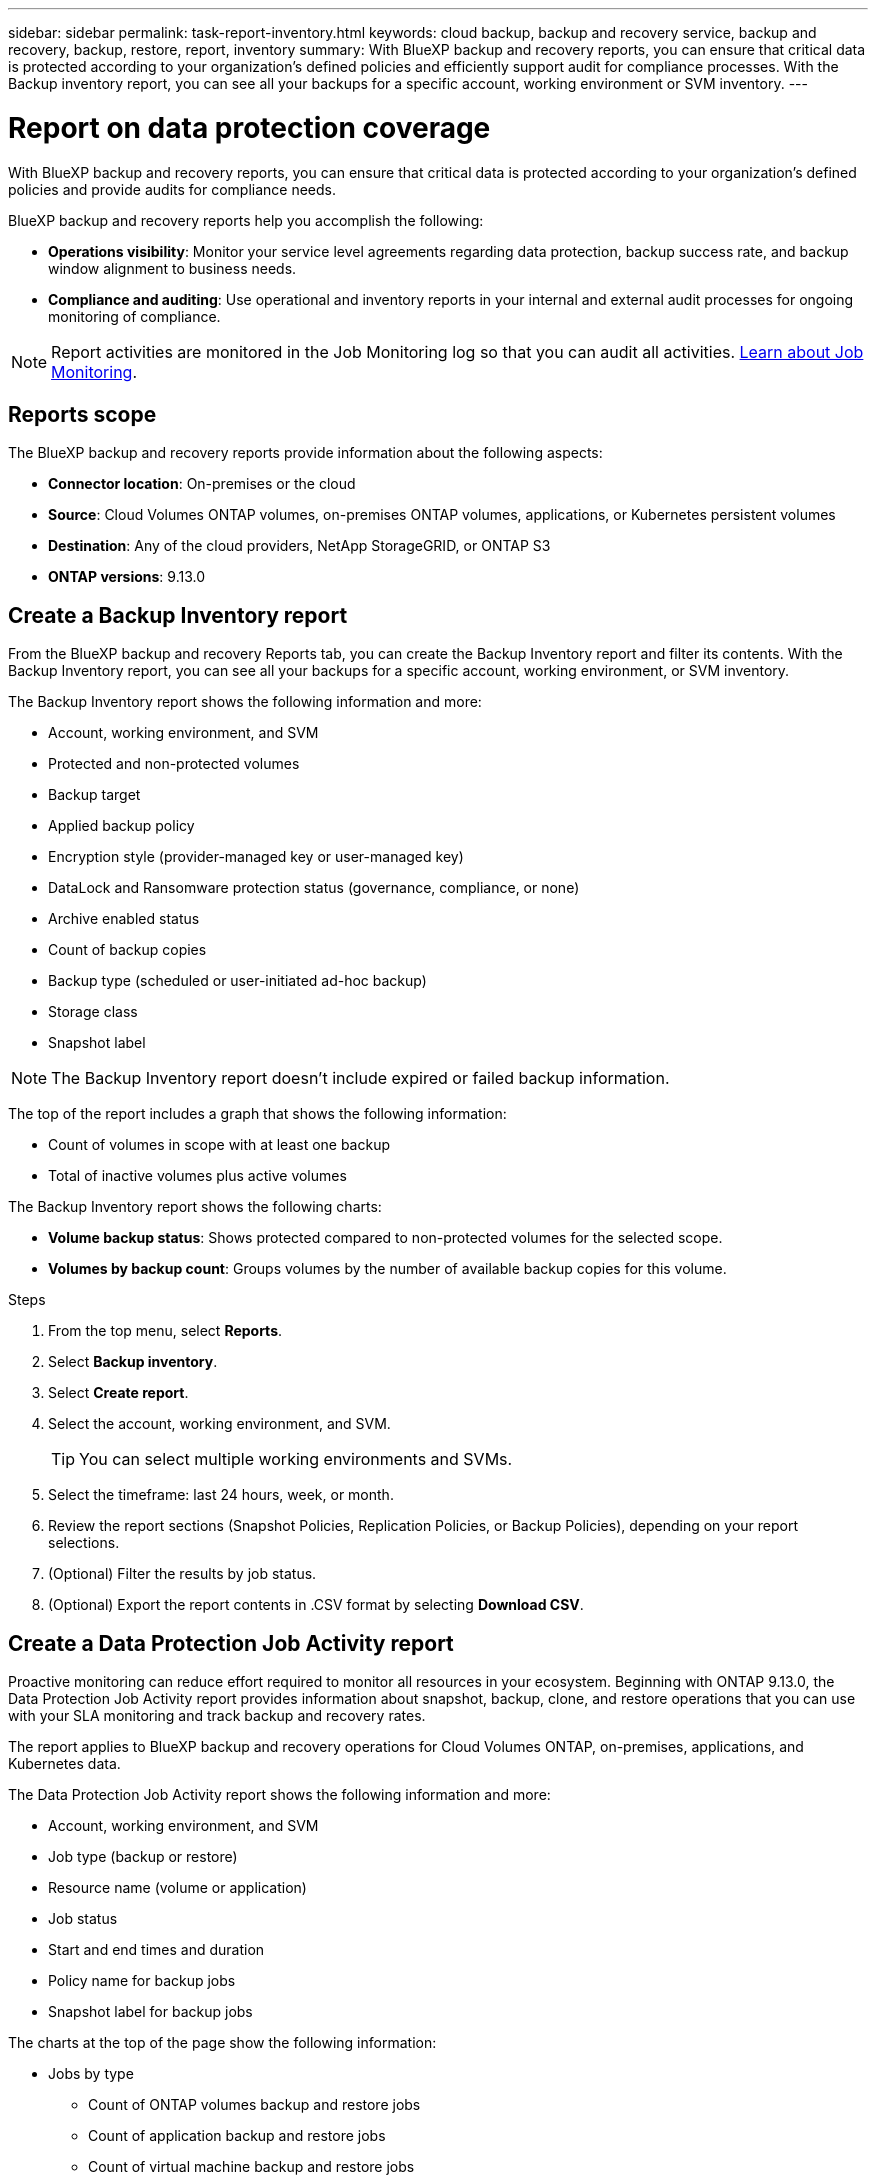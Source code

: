 ---
sidebar: sidebar
permalink: task-report-inventory.html
keywords: cloud backup, backup and recovery service, backup and recovery, backup, restore, report, inventory
summary: With BlueXP backup and recovery reports, you can ensure that critical data is protected according to your organization’s defined policies and efficiently support audit for compliance processes. With the Backup inventory report, you can see all your backups for a specific account, working environment or SVM inventory. 
---

= Report on data protection coverage
:hardbreaks:
:nofooter:
:icons: font
:linkattrs:
:imagesdir: ./media/

[.lead]
With BlueXP backup and recovery reports, you can ensure that critical data is protected according to your organization’s defined policies and provide audits for compliance needs. 

BlueXP backup and recovery reports help you accomplish the following: 

* *Operations visibility*: Monitor your service level agreements regarding data protection, backup success rate, and backup window alignment to business needs. 
* *Compliance and auditing*: Use operational and inventory reports in your internal and external audit processes for ongoing monitoring of compliance.

NOTE: Report activities are monitored in the Job Monitoring log so that you can audit all activities. link:task-monitor-backup-jobs.html[Learn about Job Monitoring].

== Reports scope

The BlueXP backup and recovery reports provide information about the following aspects:

* *Connector location*: On-premises or the cloud
* *Source*: Cloud Volumes ONTAP volumes, on-premises ONTAP volumes, applications, or Kubernetes persistent volumes
* *Destination*: Any of the cloud providers, NetApp StorageGRID, or ONTAP S3
* *ONTAP versions*: 9.13.0


== Create a Backup Inventory report
From the BlueXP backup and recovery Reports tab, you can create the Backup Inventory report and filter its contents. With the Backup Inventory report, you can see all your backups for a specific account, working environment, or SVM inventory. 


The Backup Inventory report shows the following information and more: 

* Account, working environment, and SVM 
* Protected and non-protected volumes 
* Backup target
* Applied backup policy
* Encryption style (provider-managed key or user-managed key)
* DataLock and Ransomware protection status (governance, compliance, or none)
* Archive enabled status
* Count of backup copies
//* Data protection type of local Snapshots, replications to secondary storage, or backups to object storage
* Backup type (scheduled or user-initiated ad-hoc backup)
* Storage class
* Snapshot label


NOTE: The Backup Inventory report doesn't include expired or failed backup information. 

The top of the report includes a graph that shows the following information: 

* Count of volumes in scope with at least one backup
* Total of inactive volumes plus active volumes

The Backup Inventory report shows the following charts:

* *Volume backup status*: Shows protected compared to non-protected volumes for the selected scope.
* *Volumes by backup count*: Groups volumes by the number of available backup copies for this volume.


.Steps

. From the top menu, select *Reports*. 
. Select *Backup inventory*. 
. Select *Create report*.
. Select the account, working environment, and SVM. 
+
TIP: You can select multiple working environments and SVMs. 
. Select the timeframe: last 24 hours, week, or month. 
//. To have an email sent about the report, select *Create a subscription for this report*, select the delivery frequency, and email addresses for one or more email recipients
//+
//NOTE: Email recipients can be BlueXP users or users who haven't signed into BlueXP. 
. Review the report sections (Snapshot Policies, Replication Policies, or Backup Policies), depending on your report selections. 
. (Optional) Filter the results by job status.
. (Optional) Export the report contents in .CSV format by selecting *Download CSV*.


== Create a Data Protection Job Activity report 

Proactive monitoring can reduce effort required to monitor all resources in your ecosystem. Beginning with ONTAP 9.13.0, the Data Protection Job Activity report provides information about snapshot, backup, clone, and restore operations that you can use with your SLA monitoring and track backup and recovery rates. 

The report applies to BlueXP backup and recovery operations for Cloud Volumes ONTAP, on-premises, applications, and Kubernetes data. 

The Data Protection Job Activity report shows the following information and more: 

* Account, working environment, and SVM 
* Job type (backup or restore)
* Resource name (volume or application)
* Job status
* Start and end times and duration
* Policy name for backup jobs
* Snapshot label for backup jobs 

The charts at the top of the page show the following information: 

* Jobs by type
** Count of ONTAP volumes backup and restore jobs
** Count of application backup and restore jobs
** Count of virtual machine backup and restore jobs 
** Count of Kubernetes backup and restore jobs
* Daily job activity

.Steps

. From the top menu, select *Reports*. 
. Select *Data protection job activity*. 
. Select *Create report*.
. Select the account, working environment, and SVM. 
. Select the timeframe: last 24 hours, week, or month. 
. (Optional) Filter the results by job status, job types (backup or restore), and resource.
. (Optional) Export the report contents in .CSV format by selecting *Download CSV*.

//== Schedule a report
//You can schedule the report to run daily, weekly, or monthly. 

//.Steps

//. From the top menu, select *Reports*. 
//. Select the report you want to schedule. 
//. Select the account, working environment, and SVM. 
//. Set the frequency of daily, weekly, or monthly. 
//. Select *Create*. 

//== Delete report schedules
//When you no longer want the report to run on the schedule, delete the schedule. 

//.Steps 

//. From the top menu, select *Reports*. 
//. Select the report. 
//. Select the *Actions* menu image:icon-action.png[Actions icon] and select *Delete*. 
//. Confirm the deletion. 